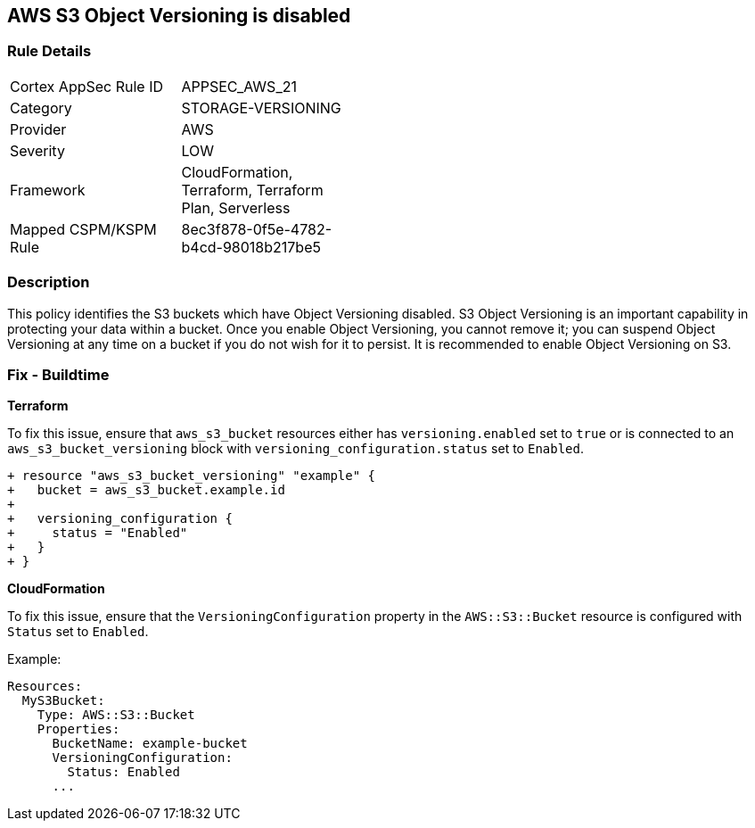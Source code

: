 == AWS S3 Object Versioning is disabled


=== Rule Details

[width=45%]
|===
|Cortex AppSec Rule ID |APPSEC_AWS_21
|Category |STORAGE-VERSIONING
|Provider |AWS
|Severity |LOW
|Framework |CloudFormation, Terraform, Terraform Plan, Serverless
|Mapped CSPM/KSPM Rule |8ec3f878-0f5e-4782-b4cd-98018b217be5
|===


=== Description 


This policy identifies the S3 buckets which have Object Versioning disabled. S3 Object Versioning is an important capability in protecting your data within a bucket. Once you enable Object Versioning, you cannot remove it; you can suspend Object Versioning at any time on a bucket if you do not wish for it to persist. It is recommended to enable Object Versioning on S3.

=== Fix - Buildtime


*Terraform* 


To fix this issue, ensure that `aws_s3_bucket` resources either has `versioning.enabled` set to `true` or is connected to an `aws_s3_bucket_versioning` block with `versioning_configuration.status` set to `Enabled`.

[source,go]
----
+ resource "aws_s3_bucket_versioning" "example" {
+   bucket = aws_s3_bucket.example.id
+ 
+   versioning_configuration {
+     status = "Enabled"
+   }
+ }
----


*CloudFormation*

To fix this issue, ensure that the `VersioningConfiguration` property in the `AWS::S3::Bucket` resource is configured with `Status` set to `Enabled`.

Example:

[source,yaml]
----
Resources:
  MyS3Bucket:
    Type: AWS::S3::Bucket
    Properties:
      BucketName: example-bucket
      VersioningConfiguration:
        Status: Enabled
      ...
----

